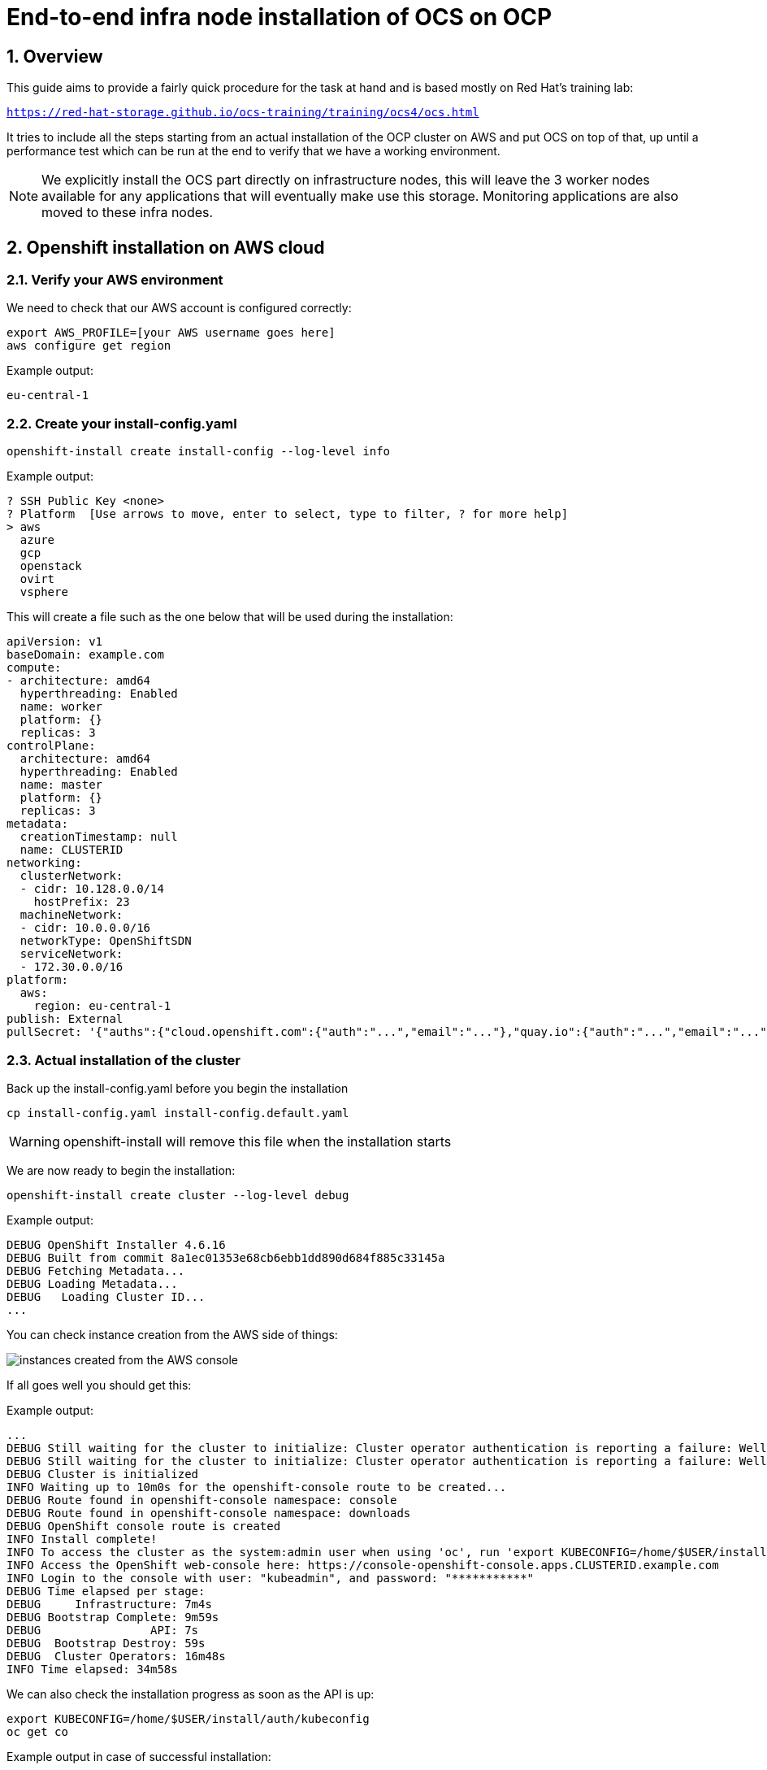 = End-to-end infra node installation of OCS on OCP
// :icons: font
:source-language: shell
:numbered:
// Activate experimental attribute for Keyboard Shortcut keys
:experimental:
:source-highlighter: pygments

== Overview

This guide aims to provide a fairly quick procedure for the task at hand and is based mostly on Red Hat's training lab:

`https://red-hat-storage.github.io/ocs-training/training/ocs4/ocs.html`

It tries to include all the steps starting from an actual installation of the OCP cluster on AWS and put OCS on top of that, up until a performance test which can be run at the end to verify that we have a working environment.

NOTE: We explicitly install the OCS part directly on infrastructure nodes, this will leave the 3 worker nodes available for any applications that will eventually make use this storage. Monitoring applications are also moved to these infra nodes.

[[labexercises]]

== Openshift installation on AWS cloud

=== Verify your AWS environment

We need to check that our AWS account is configured correctly:

[source,role="execute"]
----
export AWS_PROFILE=[your AWS username goes here]
aws configure get region
----
.Example output:
----
eu-central-1
----
=== Create your install-config.yaml
[source,role="execute"]
----
openshift-install create install-config --log-level info
----
.Example output:
----
? SSH Public Key <none>
? Platform  [Use arrows to move, enter to select, type to filter, ? for more help]
> aws
  azure
  gcp
  openstack
  ovirt
  vsphere
----
This will create a file such as the one below that will be used during the installation:
```yaml
apiVersion: v1
baseDomain: example.com
compute:
- architecture: amd64
  hyperthreading: Enabled
  name: worker
  platform: {}
  replicas: 3
controlPlane:
  architecture: amd64
  hyperthreading: Enabled
  name: master
  platform: {}
  replicas: 3
metadata:
  creationTimestamp: null
  name: CLUSTERID
networking:
  clusterNetwork:
  - cidr: 10.128.0.0/14
    hostPrefix: 23
  machineNetwork:
  - cidr: 10.0.0.0/16
  networkType: OpenShiftSDN
  serviceNetwork:
  - 172.30.0.0/16
platform:
  aws:
    region: eu-central-1
publish: External
pullSecret: '{"auths":{"cloud.openshift.com":{"auth":"...","email":"..."},"quay.io":{"auth":"...","email":"..."},"registry.connect.redhat.com":{"auth":"...","email":"..."},"registry.redhat.io":{"auth":"...","email":"..."}}}'
```
=== Actual installation of the cluster

Back up the install-config.yaml before you begin the installation 
[source,role="execute"]
----
cp install-config.yaml install-config.default.yaml
----
WARNING: openshift-install will remove this file when the installation starts

We are now ready to begin the installation:
[source,role="execute"]
----
openshift-install create cluster --log-level debug
----
.Example output:
----
DEBUG OpenShift Installer 4.6.16                   
DEBUG Built from commit 8a1ec01353e68cb6ebb1dd890d684f885c33145a 
DEBUG Fetching Metadata...                         
DEBUG Loading Metadata...                          
DEBUG   Loading Cluster ID...   
...
----
You can check instance creation from the AWS side of things:

image::instances.png[instances created from the AWS console]

If all goes well you should get this:

.Example output:
----
...
DEBUG Still waiting for the cluster to initialize: Cluster operator authentication is reporting a failure: WellKnownReadyControllerDegraded: kube-apiserver oauth endpoint https://10.0.140.185:6443/.well-known/oauth-authorization-server is not yet served and authentication operator keeps waiting (check kube-apiserver operator, and check that instances roll out successfully, which can take several minutes per instance) 
DEBUG Still waiting for the cluster to initialize: Cluster operator authentication is reporting a failure: WellKnownReadyControllerDegraded: need at least 3 kube-apiservers, got 2 
DEBUG Cluster is initialized                       
INFO Waiting up to 10m0s for the openshift-console route to be created... 
DEBUG Route found in openshift-console namespace: console 
DEBUG Route found in openshift-console namespace: downloads 
DEBUG OpenShift console route is created           
INFO Install complete!                            
INFO To access the cluster as the system:admin user when using 'oc', run 'export KUBECONFIG=/home/$USER/install/auth/kubeconfig' 
INFO Access the OpenShift web-console here: https://console-openshift-console.apps.CLUSTERID.example.com 
INFO Login to the console with user: "kubeadmin", and password: "***********" 
DEBUG Time elapsed per stage:                      
DEBUG     Infrastructure: 7m4s                     
DEBUG Bootstrap Complete: 9m59s                    
DEBUG                API: 7s                       
DEBUG  Bootstrap Destroy: 59s                      
DEBUG  Cluster Operators: 16m48s                   
INFO Time elapsed: 34m58s              
----
We can also check the installation progress as soon as the API is up:
[source,role="execute"]
----
export KUBECONFIG=/home/$USER/install/auth/kubeconfig
oc get co
----
.Example output in case of successful installation:
----
NAME                                       VERSION   AVAILABLE   PROGRESSING   DEGRADED   SINCE
authentication                             4.6.16    True 	     False         False	  2m59s
cloud-credential                           4.6.16    True        False         False	  29m
cluster-autoscaler                         4.6.16    True        False         False	  22m
config-operator                            4.6.16    True        False         False	  23m
console                                    4.6.16    True        False         False	  12m
csi-snapshot-controller                    4.6.16    True        False         False	  23m
dns                                        4.6.16    True        False         False	  22m
etcd                                       4.6.16    True        False         False	  22m
image-registry                             4.6.16    True        False         False	  17m
ingress                                    4.6.16    True        False         False	  16m
insights                                   4.6.16    True        False         False	  23m
kube-apiserver                             4.6.16    True        False         False	  21m
kube-controller-manager                    4.6.16    True        False         False	  21m
kube-scheduler                             4.6.16    True        False         False	  20m
kube-storage-version-migrator              4.6.16    True        False         False	  16m
machine-api                                4.6.16    True        False         False	  17m
machine-approver                           4.6.16    True        False         False	  23m
machine-config                             4.6.16    True        False         False	  21m
marketplace                                4.6.16    True        False         False	  22m
monitoring                                 4.6.16    True        False         False	  15m
network                                    4.6.16    True        False         False	  24m
node-tuning                                4.6.16    True        False         False	  23m
openshift-apiserver                        4.6.16    True        False         False	  18m
openshift-controller-manager               4.6.16    True        False         False	  22m
openshift-samples                          4.6.16    True        False         False	  17m
operator-lifecycle-manager                 4.6.16    True        False         False	  22m
operator-lifecycle-manager-catalog         4.6.16    True        False         False	  22m
operator-lifecycle-manager-packageserver   4.6.16    True        False         False	  18m
service-ca                                 4.6.16    True        False         False	  23m
storage                                    4.6.16    True        False         False	  23m
----

== Deploy your storage backend using the OCS operator

=== Scale OCP cluster and add new infra worker nodes

In this section, you will first validate the OCP environment has 2 or 3 worker
nodes before increasing the cluster size by additional 3 worker nodes for OCS
resources. The `NAME` of your OCP nodes will be different than shown below.

[source,role="execute"]
----
oc get nodes -l node-role.kubernetes.io/worker -l '!node-role.kubernetes.io/master'
----
.Example output:
----
NAME                                            STATUS   ROLES    AGE   VERSION
ip-10-0-129-119.eu-central-1.compute.internal   Ready    worker   17m   v1.19.0+e49167a
ip-10-0-185-158.eu-central-1.compute.internal   Ready    worker   20m   v1.19.0+e49167a
ip-10-0-209-48.eu-central-1.compute.internal    Ready    worker   17m   v1.19.0+e49167a
----

Now you are going to add 3 more OCP infra nodes to cluster using *machinesets*.

[source,role="execute"]
----
oc get machinesets -n openshift-machine-api
----

This will show you the existing *machinesets* used to create the 2 or 3 worker
nodes in the cluster already. There is a *machineset* for each of 3 AWS
Availability Zones (AZ). 
NOTE: In the case of only 2 workers one of the *machinesets* will not have any
machines (i.e., DESIRED=0) created.

.Example output:
----
NAME                                    DESIRED   CURRENT   READY   AVAILABLE   AGE
CLUSTERID-ltkvj-worker-eu-central-1a   1         1         1       1           32m
CLUSTERID-ltkvj-worker-eu-central-1b   1         1         1       1           32m
CLUSTERID-ltkvj-worker-eu-central-1c   1         1         1       1           32m
----

Create new *MachineSets* that will in turn create storage-specific nodes for
your OCP cluster in the AWS AZs:

We are now ready to load two important variables for our OCS deployment.

[source,role="execute"]
----
CLUSTERID=$(oc get machineset -n openshift-machine-api -o jsonpath='{.items[0].metadata.labels.machine\.openshift\.io/cluster-api-cluster}')
RHCOS=$(aws ec2 describe-images --filters "Name=name,Values=rhcos-4*" --query 'sort_by(Images, &CreationDate)[-1].ImageId' --output text)
----

Having taken inspiration from here `https://docs.openshift.com/container-platform/4.5/machine_management/creating-infrastructure-machinesets.html` we will now create 3 new *MachineSets* that will run storage-specific *infra* nodes for your OCP cluster:

[source,role="execute"]
----
curl -s https://raw.githubusercontent.com/mikelo/mikelo.github.io/master/ocs/cluster-workerocs-eu-central-1-infra.yaml | sed -e "s/CLUSTERID/${CLUSTERID}/g" | sed -e "s/RHCOS/${RHCOS}/g" | oc apply -f -
----

Check that you have new *machines* created.

[source,role="execute"]
----
oc get machines -n openshift-machine-api | egrep 'NAME|workerocs'
----
.Example output:
----
NAME                                             PHASE     TYPE         REGION         ZONE            AGE
$CLUSTERID-ltkvj-workerocs-eu-central-1a-7lrkm   Running   m5.4xlarge   eu-central-1   eu-central-1a   6m26s
$CLUSTERID-ltkvj-workerocs-eu-central-1b-jzsnz   Running   m5.4xlarge   eu-central-1   eu-central-1b   6m26s
$CLUSTERID-ltkvj-workerocs-eu-central-1c-hkj8n   Running   m5.4xlarge   eu-central-1   eu-central-1c   6m26s
----

They will be in `Provisioning` at first and eventually in a `Running` PHASE.
NOTE: workerocs *machines* are using the AWS EC2 instance type `m5.4xlarge` which has 16 cpus and 64 GB memory.

Now you want to see if our new *machines* are added to the OCP cluster.

[source,role="execute"]
----
oc get machinesets -n openshift-machine-api | egrep 'NAME|workerocs'      
----
.Example output:
----
NAME                                       DESIRED   CURRENT   READY   AVAILABLE   AGE
$CLUSTERID-ltkvj-workerocs-eu-central-1a   1         1         1       1           7m22s
$CLUSTERID-ltkvj-workerocs-eu-central-1b   1         1         1       1           7m22s
$CLUSTERID-ltkvj-workerocs-eu-central-1c   1         1         1       1           7m22s
----

Check the nodes as shown below:
[source,role="execute"]
----
oc get nodes -l node-role.kubernetes.io/worker -l '!node-role.kubernetes.io/master'
----
.Example output:
----
NAME                                            STATUS   ROLES          AGE     VERSION
ip-10-0-129-119.eu-central-1.compute.internal   Ready    worker         45m     v1.19.0+e49167a
ip-10-0-138-77.eu-central-1.compute.internal    Ready    infra,worker   3m17s   v1.19.0+e49167a
ip-10-0-181-225.eu-central-1.compute.internal   Ready    infra,worker   3m16s   v1.19.0+e49167a
ip-10-0-185-158.eu-central-1.compute.internal   Ready    worker         48m     v1.19.0+e49167a
ip-10-0-200-230.eu-central-1.compute.internal   Ready    infra,worker   3m19s   v1.19.0+e49167a
ip-10-0-209-48.eu-central-1.compute.internal    Ready    worker         45m     v1.19.0+e49167a
----

=== Installing the OCS operator

In this section you will be using three of the worker OCP 4 nodes to deploy
OCS 4 using the OCS Operator in OperatorHub. The following will be installed:

- An OCS *OperatorGroup*
- An OCS *Subscription*
- All other OCS resources (Operators, Ceph Pods, NooBaa Pods, StorageClasses)

Start with creating the `openshift-storage` namespace.

[source,role="execute"]
----
oc create namespace openshift-storage
----

You must add the monitoring label to this namespace. This is required to get
prometheus metrics and alerts for the OCP storage dashboards. To label the
`openshift-storage` namespace use the following command:

[source,role="execute"]
----
oc label namespace openshift-storage "openshift.io/cluster-monitoring=true"
----

NOTE: The creation of the `openshift-storage` namespace, and the monitoring
label added to this namespace, can also be done during the OCS operator
installation using the *Openshift Web Console*.

In the *Openshift Web Console*, navigate to the *Operators* -> *OperatorHub* menu.

.OCP OperatorHub
image::OCS-OCP-OperatorHub.png[OCP OperatorHub]

Now type `openshift container storage` in the *Filter by _keyword..._* box.

.OCP OperatorHub filter on OpenShift Container Storage Operator
image::OCS4-OCP-OperatorHub-Filter.png[OCP OperatorHub Filter]

Select `OpenShift Container Storage Operator` and then select *Install*.

.OCP OperatorHub Install OpenShift Container Storage
image::OCS4-OCP4-OperatorHub-Install.png[OCP OperatorHub Install]

On the next screen make sure the settings are as shown in this figure.

.OCP Subscribe to OpenShift Container Storage
image::OCS4-OCP4-OperatorHub-Subscribe.png[OCP OperatorHub Subscribe]

Click `Install`.

Now you can go back to your terminal window to check the progress of the
installation.

[source,role="execute"]
----
oc -n openshift-storage get csv
----
.Example output:
----
NAME                  DISPLAY                       VERSION   REPLACES   PHASE
ocs-operator.v4.6.0   OpenShift Container Storage   4.6.0                Succeeded
----

.Please wait until the operator `PHASE` changes to `Succeeded`
CAUTION: This will mark that the installation of your operator was successful. Reaching this state can take several minutes.

You will now also see new operator pods in `openshift-storage` namespace:

[source,role="execute"]
----
oc -n openshift-storage get pods
----
.Example output:
----
NAME                                    READY   STATUS    RESTARTS   AGE
noobaa-operator-88798865f-hlwtt         1/1     Running   0          6m57s
ocs-metrics-exporter-5495fd48b9-xzxpm   1/1     Running   0          6m57s
ocs-operator-6fcc5f798f-gdkrx           1/1     Running   0          6m57s
rook-ceph-operator-8659478f5-qhghs      1/1     Running   0          6m57s
----

Now switch back to your *Openshift Web Console* for the remainder of the
installation for OCS 4.

Select `View Operator` in figure below to get to the OCS configuration screen.

.View Operator in openshift-storage namespace
image::OCS4-OCP4-View-Operator.png[View Operator in openshift-storage namespacee]

.OCS configuration screen
image::OCS4-OCP4-config-screen-all.png[OCS configuration screen]

On the top of the OCS configuration screen, scroll over to the right and click
on `Storage Cluster` and then click on `Create Storage Cluster` to the far
right. If you do not see `Create Storage Cluster` refresh your browser window.

.Create Storage Cluster
image::OCS4-OCP4-config-screen-storage-cluster.png[Create Storage Cluster]

The `Create Storage Cluster` screen will display.

.Create Storage Cluster default settings
image::OCS4-config-screen-partial1.png[Create Storage Cluster default settings]

Leave the default selection of `Internal`, `gp2`, `2 TiB` and Encryption `Disabled`.

.Create a new storage cluster
image::ocs-nodes.png[Create a new storage cluster]

There should be 3 worker nodes already selected that had the OCS label
applied in the last section. Execute command below and make sure they are all
selected.

[source,role="execute"]
----
oc get nodes --show-labels | grep ocs |cut -d' ' -f1
----

Then click on the button `Create` below the dialog box with the 3 workers
selected with a `checkmark`.

You can watch the deployment using the *Openshift Web Console* by going
back to the `Openshift Container Storage Operator` screen and selecting `All
instances`.

Please wait until all *Pods* are marked as `Running` in the CLI or until you
see all instances shown below as `Ready` Status in the Web Console as shown in the following diagram:

.OCS instance overview after cluster install is finished
image::OCS4-OCP4-finished-cluster-install.png[OCS instance overview after cluster install is finished]

[source,role="execute"]
----
oc -n openshift-storage get pods
----
.Output when the cluster installation is finished
----
NAME                                                              READY   STATUS      RESTART
S   AGE
csi-cephfsplugin-875xd                                            3/3     Running     0
    23m
csi-cephfsplugin-bncsj                                            3/3     Running     0
    23m
csi-cephfsplugin-hjv77                                            3/3     Running     0
    23m
csi-cephfsplugin-lch4m                                            3/3     Running     0
    23m
csi-cephfsplugin-provisioner-6cfdc4bfbb-cklxs                     6/6     Running     0
    23m
csi-cephfsplugin-provisioner-6cfdc4bfbb-krkq5                     6/6     Running     0
    23m
csi-cephfsplugin-wtp4v                                            3/3     Running     0
    23m
csi-rbdplugin-7clqf                                               3/3     Running     0
    23m
csi-rbdplugin-8nllt                                               3/3     Running     0
    23m
csi-rbdplugin-d267h                                               3/3     Running     0
    23m
csi-rbdplugin-provisioner-b46dd5c7-vd58q                          6/6     Running     0
    23m
csi-rbdplugin-provisioner-b46dd5c7-z8mx6                          6/6     Running     0
    23m
csi-rbdplugin-tdj8f                                               3/3     Running     0
    23m
csi-rbdplugin-wp65b                                               3/3     Running     0
    23m
noobaa-core-0                                                     1/1     Running     0
    19m
noobaa-db-0                                                       1/1     Running     0
    19m
noobaa-endpoint-86cc5df669-ffqj2                                  1/1     Running     0
    16m
noobaa-operator-698746cd47-sp6w9                                  1/1     Running     0
    17h
ocs-metrics-exporter-78bc44687-pg4hk                              1/1     Running     0
    17h
ocs-operator-6d99bc6787-d7m9d                                     1/1     Running     0
    17h
rook-ceph-crashcollector-ip-10-0-147-230-7cbf854757-chlgs         1/1     Running     0
    20m
rook-ceph-crashcollector-ip-10-0-175-8-5779d5d5df-p6hkl           1/1     Running     0
    21m
rook-ceph-crashcollector-ip-10-0-209-53-7ccc4cc785-wjxzd          1/1     Running     0
    21m
rook-ceph-drain-canary-128c383c26627b938ab0fd7f47f58d33-665pbsg   1/1     Running     0
    19m
rook-ceph-drain-canary-84c954eec459013180f78efd0a35792c-7b6qdnj   1/1     Running     0
    19m
rook-ceph-drain-canary-ip-10-0-175-8.eu-central-1.compute.intrh526   1/1     Running     0
    19m
rook-ceph-mds-ocs-storagecluster-cephfilesystem-a-756df8b4kp9kr   1/1     Running     0
    18m
rook-ceph-mds-ocs-storagecluster-cephfilesystem-b-64585764bbg6b   1/1     Running     0
    18m
rook-ceph-mgr-a-5c74bb4b85-5x26g                                  1/1     Running     0
    20m
rook-ceph-mon-a-746b5457c-hlh7n                                   1/1     Running     0
    21m
rook-ceph-mon-b-754b99cfd-xs9g4                                   1/1     Running     0
    21m
rook-ceph-mon-c-7474d96f55-qhhb6                                  1/1     Running     0
    20m
rook-ceph-operator-59f7fb95d6-sdjd8                               1/1     Running     0
    17h
rook-ceph-osd-0-7d45696497-jwgb7                                  1/1     Running     0
    19m
rook-ceph-osd-1-6f49b665c7-gxq75                                  1/1     Running     0
    19m
rook-ceph-osd-2-76ffc64cd-9zg65                                   1/1     Running     0
    19m
rook-ceph-osd-prepare-ocs-deviceset-gp2-0-data-0-9977n-49ngd      0/1     Completed   0
    20m
rook-ceph-osd-prepare-ocs-deviceset-gp2-1-data-0-nnmpv-z8vq6      0/1     Completed   0
    20m
rook-ceph-osd-prepare-ocs-deviceset-gp2-2-data-0-mtbtj-xrj2n      0/1     Completed   0
    20m
----

The great thing about operators and OpenShift is that the operator has the
intelligence about the deployed components built-in. And, because of the
relationship between the `CustomResource` and the operator, you can check the
status by looking at the `CustomResource` itself. When you went therough the UI
dialogs, ultimately in the back-end an instance of a `StorageCluster` was
created:

[source,role="execute"]
----
oc get storagecluster -n openshift-storage
----
.Output when the cluster installation is finished
----
NAME                          PROVISIONER                             RECLAIMPOLICY   VOLUMEBINDINGMODE      ALLOWVOLUMEEXPANSION   AGE
gp2 (default)                 kubernetes.io/aws-ebs                   Delete          WaitForFirstConsumer   true                   107m
gp2-csi                       ebs.csi.aws.com                         Delete          WaitForFirstConsumer   true                   107m
ocs-storagecluster-ceph-rbd   openshift-storage.rbd.csi.ceph.com      Delete          Immediate              true                   40m
ocs-storagecluster-cephfs     openshift-storage.cephfs.csi.ceph.com   Delete          Immediate              true                   40m
openshift-storage.noobaa.io   openshift-storage.noobaa.io/obc         Delete          Immediate              false                  34m
----

You can check the status of the storage cluster with the following:

[source,role="execute"]
----
oc get storagecluster -n openshift-storage ocs-storagecluster -o jsonpath='{.status.phase}{"\n"}'
----

If it says `Ready`, you can continue.

### Getting to know the Storage Dashboards

You can now also check the status of your storage cluster with the OCS specific
*Dashboards* that are included in your *Openshift Web Console*. You can reach
this by clicking on `Overview` on your left navigation bar, then selecting
`Persistent Storage` on the top navigation bar of the content page.

.Location of OCS Dashboards
image::OCS4-OCP4-Overview-Location.png[Location of OCS Dashboards]

NOTE: If you just finished your OCS 4 deployment it could take 5-10 minutes
for your *Dashboards* to fully populate. Different versions of OCP 4 may have minor differences in *Dashboard* sections and naming of *Dashboards*.

.Storage Dashboard after successful storage installation
image::OCS-dashboard-healthy.png[Storage Dashboard after successful storage installation]

[cols="0,1,10a"]
|===
| *1* | Health | Quick overview of the general health of the storage cluster
| *2* | Details | Overview of the deployed storage cluster version and backend provider
| *3* | Inventory | List of all the resources that are used and offered by the storage system
| *4* | Events | Live overview of all the changes that are being done affecting the storage cluster
| *5* | Utilization | Overview of the storage cluster usage and performance
|===

OCS ships with a *Dashboard* for the Object Store service as well. From the *Overview* click on the `Object Service` on the top
navigation bar of the content page.

.OCS Multi-Cloud-Gateway Dashboard after successful installation
image::OCS-noobaa-dashboard-healthy.png[OCS Multi-Cloud-Gateway Dashboard after successful installation]

[cols="0,1,10a"]
|===
| *1* | Health | Quick overview of the general health of the Multi-Cloud-Gateway
| *2* | Details | Overview of the deployed MCG version and backend provider including a link to the MCG Console
| *3* | Buckets | List of all the ObjectBucket with are offered and ObjectBucketClaims which are connected to them
| *4* | Resource Providers | Shows the list of configured Resource Providers that are available as backing storage in the MCG
| *5* | Counters | Shows the current numbers of reads and writes issued against each provider
| *6* | Events | Live overview of all the changes that are being done affecting the MCG
|===

// On the left side of this *Dashboard* you see a blue link labelled `noobaa`, which will get you to the NooBaa Management Console. We will discuss this Management Console later in more detail.

Once this is all healthy, you will be able to use the three new
*StorageClasses* created during the OCS 4 Install:

- ocs-storagecluster-ceph-rbd
- ocs-storagecluster-cephfs
- openshift-storage.noobaa.io

You can see these three *StorageClasses* from the Openshift Web Console by
expanding the `Storage` menu in the left navigation bar and selecting
`Storage Classes`. You can also run the command below:

[source,role="execute"]
----
oc -n openshift-storage get sc
----

Please make sure the three storage classes are available in your cluster
before proceeding.

NOTE: The NooBaa pod used the `ocs-storagecluster-ceph-rbd` storage class for
creating a PVC for mounting to the `db` container.

=== Using the Rook-Ceph toolbox to check on the Ceph backing storage

Since the Rook-Ceph *toolbox* is not shipped with OCS, we need to deploy it
manually.

You can patch the `OCSInitialization ocsinit` using the following command line:

[source,role="execute"]
----
oc patch OCSInitialization ocsinit -n openshift-storage --type json --patch  '[{ "op": "replace", "path": "/spec/enableCephTools", "value": true }]'
TOOLS_POD=$(oc get pods -n openshift-storage -l app=rook-ceph-tools -o name)
oc rsh -n openshift-storage pod/$TOOLS_POD ceph df
----
.Example output
----
RAW STORAGE:
    CLASS     SIZE      AVAIL       USED        RAW USED     %RAW USED 
    ssd       6 TiB     6.0 TiB     101 MiB      3.1 GiB          0.05 
    TOTAL     6 TiB     6.0 TiB     101 MiB      3.1 GiB          0.05 
 
POOLS:
    POOL                                           ID     STORED      OBJECTS     USED        %USED     MAX AVAIL 
    ocs-storagecluster-cephblockpool                1      33 MiB          63     100 MiB         0       1.7 TiB 
    ocs-storagecluster-cephfilesystem-metadata      2     2.2 KiB          22      96 KiB         0       1.7 TiB 
    ocs-storagecluster-cephfilesystem-data0         3         0 B           0         0 B         0       1.7 TiB 
----

Finally, we are ready to move the monitoring applications to the infra nodes as well. This will enble us to free up resources for applications running on worker nodes. Ultimately this will incur us into minimizing the number of entitlements necessary to keep the cluster up and running.

[source,role="execute"]
----
oc apply -f https://raw.githubusercontent.com/mikelo/mikelo.github.io/master/ocs/cluster-monitoring-configmap.storage.yaml
----
Monitor the status of the newly applied configuration:
[source,role="execute"]
----
oc get pod -o wide
----
.Example output:
----
NAME                                           READY   STATUS    RESTARTS   AGE     IP             NODE                                            NOMINATED NODE   READINESS GATES
alertmanager-main-0                            5/5     Running   0          42s     10.128.4.13    ip-10-0-223-56.eu-central-1.compute.internal    <none>           <none>
alertmanager-main-1                            5/5     Running   0          69s     10.130.2.14    ip-10-0-189-227.eu-central-1.compute.internal   <none>           <none>
alertmanager-main-2                            5/5     Running   0          95s     10.131.2.20    ip-10-0-139-155.eu-central-1.compute.internal   <none>           <none>
cluster-monitoring-operator-79b8bcd7d7-cmb56   2/2     Running   3          6h33m   10.128.0.4     ip-10-0-223-47.eu-central-1.compute.internal    <none>           <none>
grafana-649bb46c47-vkvqq                       2/2     Running   0          91s     10.131.2.22    ip-10-0-139-155.eu-central-1.compute.internal   <none>           <none>
kube-state-metrics-76ff46f884-ntgnx            3/3     Running   0          99s     10.131.2.16    ip-10-0-139-155.eu-central-1.compute.internal   <none>           <none>
node-exporter-2pc52                            2/2     Running   0          6h22m   10.0.194.74    ip-10-0-194-74.eu-central-1.compute.internal    <none>           <none>
node-exporter-7sqnf                            2/2     Running   0          5h48m   10.0.189.227   ip-10-0-189-227.eu-central-1.compute.internal   <none>           <none>
node-exporter-9sfvw                            2/2     Running   0          6h28m   10.0.132.238   ip-10-0-132-238.eu-central-1.compute.internal   <none>           <none>
node-exporter-b8df5                            2/2     Running   0          6h22m   10.0.129.227   ip-10-0-129-227.eu-central-1.compute.internal   <none>           <none>
node-exporter-bdbv9                            2/2     Running   0          6h22m   10.0.166.96    ip-10-0-166-96.eu-central-1.compute.internal    <none>           <none>
node-exporter-d549q                            2/2     Running   0          5h48m   10.0.223.56    ip-10-0-223-56.eu-central-1.compute.internal    <none>           <none>
node-exporter-m7ghp                            2/2     Running   0          6h28m   10.0.167.222   ip-10-0-167-222.eu-central-1.compute.internal   <none>           <none>
node-exporter-rxpvm                            2/2     Running   0          5h48m   10.0.139.155   ip-10-0-139-155.eu-central-1.compute.internal   <none>           <none>
node-exporter-tbl7v                            2/2     Running   0          6h28m   10.0.223.47    ip-10-0-223-47.eu-central-1.compute.internal    <none>           <none>
openshift-state-metrics-97b67f7bf-2gnbt        3/3     Running   0          99s     10.131.2.17    ip-10-0-139-155.eu-central-1.compute.internal   <none>           <none>
prometheus-adapter-5b95948cbb-td86s            1/1     Running   0          94s     10.131.2.21    ip-10-0-139-155.eu-central-1.compute.internal   <none>           <none>
prometheus-adapter-5b95948cbb-tdh7x            1/1     Running   0          84s     10.130.2.13    ip-10-0-189-227.eu-central-1.compute.internal   <none>           <none>
prometheus-k8s-0                               6/6     Running   1          51s     10.130.2.15    ip-10-0-189-227.eu-central-1.compute.internal   <none>           <none>
prometheus-k8s-1                               6/6     Running   1          89s     10.131.2.23    ip-10-0-139-155.eu-central-1.compute.internal   <none>           <none>
prometheus-operator-d4b8885b9-h6x9b            2/2     Running   0          99s     10.131.2.18    ip-10-0-139-155.eu-central-1.compute.internal   <none>           <none>
telemeter-client-769bccbc99-t7fsl              3/3     Running   0          96s     10.131.2.19    ip-10-0-139-155.eu-central-1.compute.internal   <none>           <none>
thanos-querier-bf7898547-r8gjd                 5/5     Running   0          6h20m   10.129.2.4     ip-10-0-129-227.eu-central-1.compute.internal   <none>           <none>
thanos-querier-bf7898547-rk7cd                 5/5     Running   0          6h20m   10.131.0.10    ip-10-0-166-96.eu-central-1.compute.internal    <none>
----

Note that pods are starting to gradually move to the infra nodes. Each monitoring component has tainted elements built inside of them, here's a snippet for one of them:

```yaml
    prometheusK8s:
      nodeSelector:
        node-role.kubernetes.io/infra: ""
      tolerations:
      - key: infra
        value: reserved
        effect: NoExecute
      - key: node.ocs.openshift.io/storage
        value: "true"
        effect: NoSchedule
```

== Test an OCP application deployment using a CephFS volume

In this section the `ocs-storagecluster-cephfs` *StorageClass* will be used
by an OCP application and a database *Deployment* to create an RWO (ReadWriteOnce)
persistent storage. 

We are following this blog here

`https://www.redhat.com/en/blog/mysql-openshift-container-storage-performance-and-failover-under-heavy-load`

NOTE: we added a few twearks to the YAML file and the testing scripts to make it work for our cluster

Start by creating a new project:

[source,role="execute"]
----
oc new-project sysbench
----

Then use the `MySQL/sysbench` YAML to create the new StatefulSet.

[source,role="execute"]
----
oc apply -f https://raw.githubusercontent.com/mikelo/mikelo.github.io/master/ocs/OCS-FS-STS.yaml
----

Check that the PVC is created.

[source,role="execute"]
----
oc get pvc
----
.Example output:
----
NAME                                STATUS   VOLUME                                     CAPACITY   ACCESS MODES   STORAGECLASS                AGE
mysql-ocs-fs-data-mysql-ocs-fs-0    Bound    pvc-0194b560-1593-4ae7-a527-9331e35e28c1   15Gi       RWO            ocs-storagecluster-cephfs   21s
mysql-ocs-fs-data-mysql-ocs-fs-1    Bound    pvc-c76a39da-40de-4b07-a836-7e20a15fb565   15Gi       RWO            ocs-storagecluster-cephfs   20s
mysql-ocs-fs-data-mysql-ocs-fs-10   Bound    pvc-117ad8ae-5774-4891-b1fd-5fcfd90d52bc   15Gi       RWO            ocs-storagecluster-cephfs   20s
mysql-ocs-fs-data-mysql-ocs-fs-11   Bound    pvc-67ce4daa-50f2-4e8b-b9ea-36b93710e8d7   15Gi       RWO            ocs-storagecluster-cephfs   20s
mysql-ocs-fs-data-mysql-ocs-fs-12   Bound    pvc-f8cb5c94-7c56-406c-97fe-f9255d60b273   15Gi       RWO            ocs-storagecluster-cephfs   20s
mysql-ocs-fs-data-mysql-ocs-fs-13   Bound    pvc-f5ac6748-65ba-45d0-8ce6-1d0aeeef48e9   15Gi       RWO            ocs-storagecluster-cephfs   20s
mysql-ocs-fs-data-mysql-ocs-fs-14   Bound    pvc-472e4dfe-3fc7-4e84-8ab7-8113eefa34c9   15Gi       RWO            ocs-storagecluster-cephfs   20s
mysql-ocs-fs-data-mysql-ocs-fs-15   Bound    pvc-904de214-e551-4034-965e-ce3862ff3c97   15Gi       RWO            ocs-storagecluster-cephfs   20s
mysql-ocs-fs-data-mysql-ocs-fs-16   Bound    pvc-9e513ce0-0542-4e58-98ab-480bd27689c2   15Gi       RWO            ocs-storagecluster-cephfs   20s
mysql-ocs-fs-data-mysql-ocs-fs-17   Bound    pvc-8123f988-ad05-4c13-a539-b9d215f6af6b   15Gi       RWO            ocs-storagecluster-cephfs   20s
mysql-ocs-fs-data-mysql-ocs-fs-18   Bound    pvc-3397e003-fb04-45d3-b949-1aa9cd20e33f   15Gi       RWO            ocs-storagecluster-cephfs   20s
mysql-ocs-fs-data-mysql-ocs-fs-19   Bound    pvc-c054e10f-22af-4ac6-96e4-8cbba1303d29   15Gi       RWO            ocs-storagecluster-cephfs   20s
mysql-ocs-fs-data-mysql-ocs-fs-2    Bound    pvc-37444f2b-17cf-4198-8501-6638f0a9ef1c   15Gi       RWO            ocs-storagecluster-cephfs   20s
mysql-ocs-fs-data-mysql-ocs-fs-3    Bound    pvc-065a8160-911c-4b77-ab91-3c9b92c8726d   15Gi       RWO            ocs-storagecluster-cephfs   20s
mysql-ocs-fs-data-mysql-ocs-fs-4    Bound    pvc-94a5112d-9102-4a1f-be7a-b4d77897d719   15Gi       RWO            ocs-storagecluster-cephfs   20s
mysql-ocs-fs-data-mysql-ocs-fs-5    Bound    pvc-4a84fee5-f132-465a-95fd-258ec1478067   15Gi       RWO            ocs-storagecluster-cephfs   20s
mysql-ocs-fs-data-mysql-ocs-fs-6    Bound    pvc-c6037407-1bc1-46cb-8605-50351b40a812   15Gi       RWO            ocs-storagecluster-cephfs   20s
mysql-ocs-fs-data-mysql-ocs-fs-7    Bound    pvc-c5106001-76f0-42d4-b864-9e667f234bb7   15Gi       RWO            ocs-storagecluster-cephfs   20s
mysql-ocs-fs-data-mysql-ocs-fs-8    Bound    pvc-307b0056-3039-4752-9295-f871f9298f38   15Gi       RWO            ocs-storagecluster-cephfs   20s
mysql-ocs-fs-data-mysql-ocs-fs-9    Bound    pvc-e855f29c-99a8-43b2-bb6e-c46c4f730c48   15Gi       RWO            ocs-storagecluster-cephfs   20s
----

This step could take 5 or more minutes. Wait until there are 2 *Pods* in
`Running` STATUS and 4 *Pods* in `Completed` STATUS as shown below.

[source,role="execute"]
----
oc get pods
----
.Example output:
----
NAME              READY   STATUS    RESTARTS   AGE
mysql-ocs-fs-0    2/2     Running   0          3m40s
mysql-ocs-fs-1    2/2     Running   0          3m40s
mysql-ocs-fs-10   2/2     Running   0          3m40s
mysql-ocs-fs-11   2/2     Running   0          3m40s
mysql-ocs-fs-12   2/2     Running   0          3m40s
mysql-ocs-fs-13   2/2     Running   0          3m40s
mysql-ocs-fs-14   2/2     Running   0          3m39s
mysql-ocs-fs-15   2/2     Running   0          3m39s
mysql-ocs-fs-16   2/2     Running   0          3m39s
mysql-ocs-fs-17   2/2     Running   0          3m39s
mysql-ocs-fs-18   2/2     Running   0          3m39s
mysql-ocs-fs-19   2/2     Running   0          3m39s
mysql-ocs-fs-2    2/2     Running   0          3m40s
mysql-ocs-fs-3    2/2     Running   0          3m40s
mysql-ocs-fs-4    2/2     Running   0          3m40s
mysql-ocs-fs-5    2/2     Running   0          3m40s
mysql-ocs-fs-6    2/2     Running   0          3m40s
mysql-ocs-fs-7    2/2     Running   0          3m40s
mysql-ocs-fs-8    2/2     Running   0          3m40s
mysql-ocs-fs-9    2/2     Running   0          3m40s

----
Once the deployment is complete you can now test the application and the persistent storage on Ceph.

[source,role="execute"]
----
for pod in $(oc get pods|grep mysql|awk '{print $1}');do echo "pod $pod";oc rsh -c mysql-ocs-fs mysql-ocs-fs-9 mysql -uroot -ppassword -h localhost sysbench -e "SELECT count(1) from sbtest10;";done
----
.Example output:
----
pod mysql-ocs-fs-0
mysql: [Warning] Using a password on the command line interface can be insecure.
+----------+
| count(1) |
+----------+
|  1000000 |
+----------+
pod mysql-ocs-fs-1
mysql: [Warning] Using a password on the command line interface can be insecure.
+----------+
| count(1) |
+----------+
|  1000000 |
+----------+
----
We're now going to check again that our storage is actually being used as expected:
// You can exit by pressing kbd:[Ctrl+C].
[source,role="execute"]
----
TOOLS_POD=$(oc get pods -n openshift-storage -l app=rook-ceph-tools -o name)
oc rsh -n openshift-storage pod/$TOOLS_POD ceph df
----
.Example output
----
RAW STORAGE:
    CLASS     SIZE	AVAIL       USED       RAW USED     %RAW USED
    ssd       6 TiB     5.9 TiB     88 GiB	 91 GiB          1.49
    TOTAL     6 TiB     5.9 TiB     88 GiB	 91 GiB          1.49

POOLS:
    POOL                                           ID     STORED      OBJECTS     USED        %USED     MAX AVAIL
    ocs-storagecluster-cephblockpool                1	   57 MiB          68     170 MiB         0	  1.7 TiB
    ocs-storagecluster-cephfilesystem-metadata      2     191 MiB         213     572 MiB      0.01	  1.7 TiB
    ocs-storagecluster-cephfilesystem-data0         3	   29 GiB      13.17k	   88 GiB      1.68	  1.7 TiB
----

This guide ends here. It is intentionally been kept short in order to have simple and quick end-to-end steps to get a working OCS solution running.